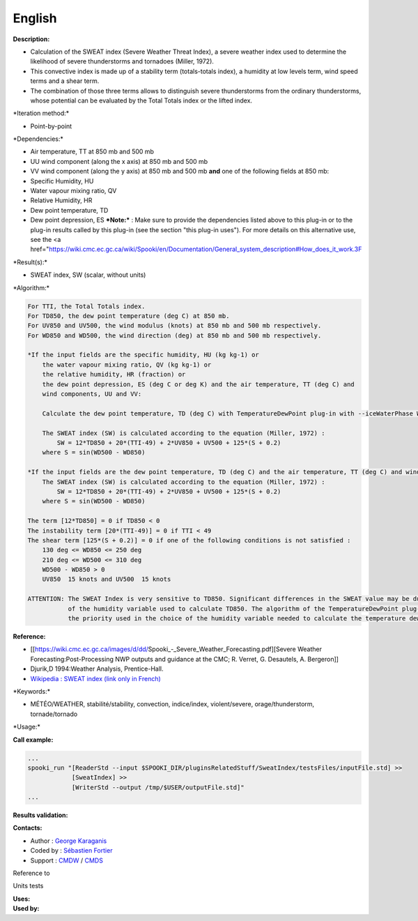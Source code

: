 English
-------

**Description:**

-  Calculation of the SWEAT index (Severe Weather Threat Index), a
   severe weather index used to determine the likelihood of severe
   thunderstorms and tornadoes (Miller, 1972).
-  This convective index is made up of a stability term (totals-totals
   index), a humidity at low levels term, wind speed terms and a shear
   term.
-  The combination of those three terms allows to distinguish severe
   thunderstorms from the ordinary thunderstorms, whose potential can be
   evaluated by the Total Totals index or the lifted index.

\*Iteration method:\*

-  Point-by-point

\*Dependencies:\*

-  Air temperature, TT at 850 mb and 500 mb
-  UU wind component (along the x axis) at 850 mb and 500 mb
-  VV wind component (along the y axis) at 850 mb and 500 mb
   **and** one of the following fields at 850 mb:
-  Specific Humidity, HU
-  Water vapour mixing ratio, QV
-  Relative Humidity, HR
-  Dew point temperature, TD
-  Dew point depression, ES ***Note:*** : Make sure to provide the
   dependencies listed above to this plug-in or to the plug-in results
   called by this
   plug-in (see the section "this plug-in uses"). For more details on
   this alternative use, see the <a
   href="\ https://wiki.cmc.ec.gc.ca/wiki/Spooki/en/Documentation/General_system_description#How_does_it_work.3F

\*Result(s):\*

-  SWEAT index, SW (scalar, without units)

\*Algorithm:\*

.. code:: example

    For TTI, the Total Totals index.
    For TD850, the dew point temperature (deg C) at 850 mb.
    For UV850 and UV500, the wind modulus (knots) at 850 mb and 500 mb respectively.
    For WD850 and WD500, the wind direction (deg) at 850 mb and 500 mb respectively.

    *If the input fields are the specific humidity, HU (kg kg-1) or
        the water vapour mixing ratio, QV (kg kg-1) or
        the relative humidity, HR (fraction) or
        the dew point depression, ES (deg C or deg K) and the air temperature, TT (deg C) and
        wind components, UU and VV:

        Calculate the dew point temperature, TD (deg C) with TemperatureDewPoint plug-in with --iceWaterPhase WATER.

        The SWEAT index (SW) is calculated according to the equation (Miller, 1972) :
            SW = 12*TD850 + 20*(TTI-49) + 2*UV850 + UV500 + 125*(S + 0.2)
        where S = sin(WD500 - WD850)

    *If the input fields are the dew point temperature, TD (deg C) and the air temperature, TT (deg C) and wind components, UU and VV:
        The SWEAT index (SW) is calculated according to the equation (Miller, 1972) :
            SW = 12*TD850 + 20*(TTI-49) + 2*UV850 + UV500 + 125*(S + 0.2)
        where S = sin(WD500 - WD850)

    The term [12*TD850] = 0 if TD850 < 0
    The instability term [20*(TTI-49)] = 0 if TTI < 49
    The shear term [125*(S + 0.2)] = 0 if one of the following conditions is not satisfied :
        130 deg <= WD850 <= 250 deg
        210 deg <= WD500 <= 310 deg
        WD500 - WD850 > 0
        UV850  15 knots and UV500  15 knots

    ATTENTION: The SWEAT Index is very sensitive to TD850. Significant differences in the SWEAT value may be due to the choice
               of the humidity variable used to calculate TD850. The algorithm of the TemperatureDewPoint plug-in describes
               the priority used in the choice of the humidity variable needed to calculate the temperature dew point.

**Reference:**

-  [[https://wiki.cmc.ec.gc.ca/images/d/dd/Spooki_-_Severe_Weather_Forecasting.pdf][Severe
   Weather Forecasting:Post-Processing NWP outputs and guidance at the
   CMC; R. Verret, G. Desautels, A. Bergeron]]
-  Djurik,D 1994:Weather Analysis, Prentice-Hall.
-  `Wikipedia : SWEAT index (link only in
   French) <http://fr.wikipedia.org/wiki/Indice_de_menace_de_temps_violent>`__

\*Keywords:\*

-  MÉTÉO/WEATHER, stabilité/stability, convection, indice/index,
   violent/severe, orage/thunderstorm, tornade/tornado

\*Usage:\*

**Call example:**

.. code:: example

    ...
    spooki_run "[ReaderStd --input $SPOOKI_DIR/pluginsRelatedStuff/SweatIndex/testsFiles/inputFile.std] >>
                [SweatIndex] >>
                [WriterStd --output /tmp/$USER/outputFile.std]"
    ...

**Results validation:**

**Contacts:**

-  Author : `George
   Karaganis <https://wiki.cmc.ec.gc.ca/wiki/User:Karaganisg>`__
-  Coded by : `Sébastien
   Fortier <https://wiki.cmc.ec.gc.ca/wiki/User:Fortiers>`__
-  Support : `CMDW <https://wiki.cmc.ec.gc.ca/wiki/CMDW>`__ /
   `CMDS <https://wiki.cmc.ec.gc.ca/wiki/CMDS>`__

Reference to

Units tests

| **Uses:**
| **Used by:**

 
